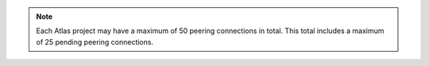 .. note::

   Each Atlas project may have a maximum of 50 peering connections 
   in total. This total includes a maximum of 25 pending 
   peering connections.